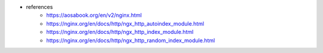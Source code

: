 - references
    - https://aosabook.org/en/v2/nginx.html


    - https://nginx.org/en/docs/http/ngx_http_autoindex_module.html
    - https://nginx.org/en/docs/http/ngx_http_index_module.html
    - https://nginx.org/en/docs/http/ngx_http_random_index_module.html
      
